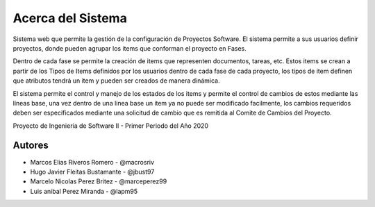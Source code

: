 .. index:: Acerca del Proyecto

Acerca del Sistema
***********************************************
Sistema web que permite la gestión de la configuración de Proyectos Software.
El sistema permite a sus usuarios definir proyectos, donde pueden agrupar los items que conforman
el proyecto en Fases.

Dentro de cada fase se permite la creación de items que representen documentos, tareas, etc. Estos
items se crean a partir de los Tipos de Items definidos por los usuarios dentro de cada fase de cada
proyecto, los tipos de item definen que atributos tendrá un item y pueden ser creados de manera dinámica.

El sistema permite el control y manejo de los estados de los items y permite el control de cambios de estos
mediante las líneas base, una vez dentro de una linea base un item ya no puede ser modificado facilmente, los
cambios requeridos deben ser especificados mediante una solicitud de cambio que es remitida al Comite de Cambios
del Proyecto.

Proyecto de Ingenieria de Software II - Primer Periodo del Año 2020

Autores
############

* Marcos Elias Riveros Romero       - @macrosriv

* Hugo Javier Fleitas Bustamante    - @jbust97

* Marcelo Nicolas Perez Britez      - @marceperez99

* Luis anibal Perez Miranda         - @lapm95
